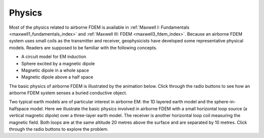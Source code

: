 .. _airborne_fdem_physics:

Physics
=======

.. purpose::

    Demonstrate the fundamental physical principles governing the airborne
    FDEM experiment.

Most of the physics related to airborne FDEM is available in :ref:`Maxwell I: Fundamentals <maxwell1_fundamentals_index>` and :ref:`Maxwell III: FDEM <maxwell3_fdem_index>`. Because an airborne FDEM system uses small coils as the transmitter and receiver, geophysicists have developed some representative physical models. Readers are supposed to be familiar with the following concepts.

- A circuit model for EM induction
- Sphere excited by a magnetic dipole
- Magnetic dipole in a whole space
- Magnetic dipole above a half space


The basic physics of airborne FDEM is illustrated by the animation below. Click through the radio buttons to see how an airborne FDEM system senses a buried conductive object.

.. raw:: html
    :file: images/fdem_physics_radio_buttons.html

Two typical earth models are of particular interest in airborne EM: the 1D layered earth model and the sphere-in-halfspace model. Here we illustrate the basic physics involved in airborne FDEM with a small horizontal loop source (a vertical magnetic dipole) over a three-layer earth model. The receiver is another horizontal loop coil measuring the magnetic field. Both loops are at the same altitude 20 metres above the surface and are separated by 10 metres. Click through the radio buttons to explore the problem.

.. raw:: html
    :file: ./fdem_physics_demo.html
    


